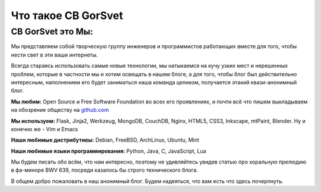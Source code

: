 Что такое CB GorSvet
====================

CB GorSvet это Мы:
------------------

Мы представляем собой творческую группу инженеров и программистов работающих вместе для того, чтобы нести свет в эти ваши интернеты. 

Всегда стараясь использовать самые новые технологии, мы натыкаемся на кучу узких мест и нерешенных проблем, которые в частности мы и хотим освещать в нашем блоге, а для того, чтобы блог был действительно интересным, наполнением его будет заниматься наша команда целиком, получается этакий квази-анонимный блог.

**Мы любим:** Open Source и Free Software Foundation во всех его проявлениях, и почти всё что пишем выкладываем на обозрение обществу на github.com_ 

.. _github.com: http://github.com/xcfw/

**Мы используем:** Flask, Jinja2, Werkzeug, MongoDB, CouchDB, Nginx, HTML5, CSS3, Inkscape, mtPaint, Blender. Ну и конечно же - Vim и Emacs

**Наши любимые дистрибутивы:** Debian, FreeBSD, ArchLinux, Ubuntu, Mint

**Наши любимые языки программирования:** Python, Java, C, JavaScript, Lua

Мы будем писать обо всём, что нам интересно, поэтому не удивляйтесь увидев статью про хоральную прелюдию в фа-миноре BWV 639, посреди казалось бы строго технического блога.

В общем добро пожаловать в наш анонимный блог. 
Будем надеяться, что вам есть что здесь почерпнуть.
